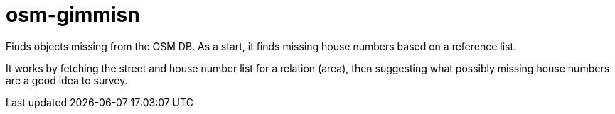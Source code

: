 = osm-gimmisn

Finds objects missing from the OSM DB. As a start, it finds missing house numbers based on a
reference list.

It works by fetching the street and house number list for a relation (area), then suggesting what
possibly missing house numbers are a good idea to survey.
